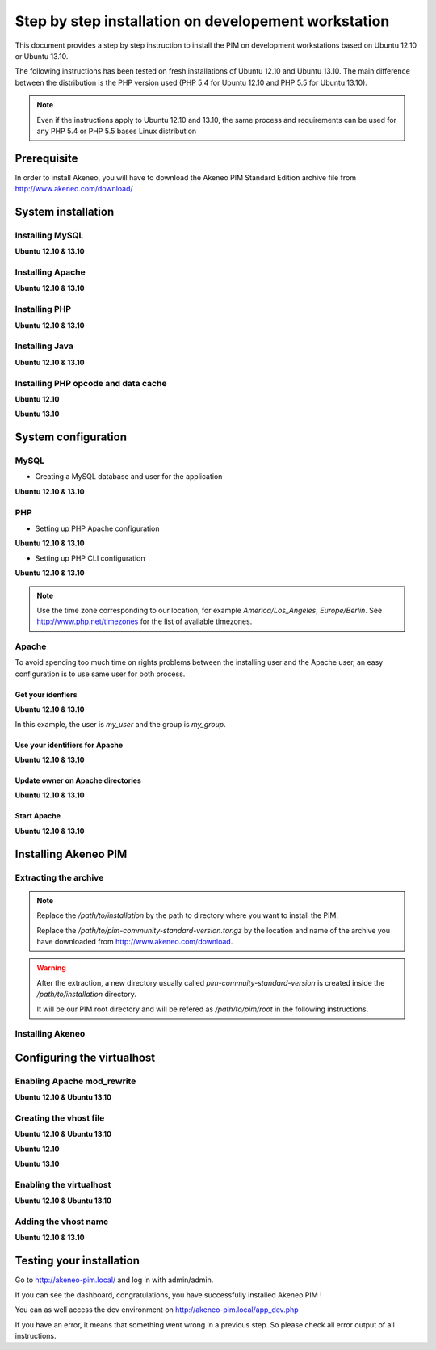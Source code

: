 Step by step installation on developement workstation
=====================================================

This document provides a step by step instruction to install the PIM on development workstations based on Ubuntu 12.10 or Ubuntu 13.10.

The following instructions has been tested on fresh installations of Ubuntu 12.10 and Ubuntu 13.10. The main difference between the distribution is the PHP version used (PHP 5.4 for Ubuntu 12.10 and PHP 5.5 for Ubuntu 13.10).

.. note::
    Even if the instructions apply to Ubuntu 12.10 and 13.10, the same process and requirements can be used for any PHP 5.4 or PHP 5.5 bases Linux distribution


Prerequisite
-------------
In order to install Akeneo, you will have to download the Akeneo PIM Standard Edition archive file from http://www.akeneo.com/download/


System installation
-------------------
Installing MySQL
****************
**Ubuntu 12.10 & 13.10**

.. code-block:: bash 
    :linenos:

    $ sudo apt-get install mysql-server

Installing Apache
*****************
**Ubuntu 12.10 & 13.10**

.. code-block:: bash 
    :linenos:

    $ sudo apt-get install apache2

Installing PHP
**************
**Ubuntu 12.10 & 13.10**

.. code-block:: bash 
    :linenos:

    $ sudo apt-get install libapache2-mod-php5 php5-cli
    $ sudo apt-get install php5-mysql php5-intl php5-curl php5-gd php5-mcrypt

Installing Java
***************
**Ubuntu 12.10 & 13.10**

.. code-block:: bash 
    :linenos:

    $ sudo apt-get install openjdk-7-jre


Installing PHP opcode and data cache
************************************
**Ubuntu 12.10**

.. code-block:: bash 
    :linenos:

    $ sudo apt-get install php-apc

**Ubuntu 13.10**

.. code-block:: bash 
    :linenos:

    $ sudo apt-get install php-apcu 

System configuration
--------------------
MySQL
*****

* Creating a MySQL database and user for the application

**Ubuntu 12.10 & 13.10**

.. code-block:: bash 
    :linenos:

    $ mysql -u root -p
    mysql> CREATE DATABASE akeneo_pim;
    mysql> GRANT ALL PRIVILEGES ON akeneo_pim.* TO akeneo_pim@localhost IDENTIFIED BY 'akeneo_pim';
    mysql> EXIT

PHP
***
* Setting up PHP Apache configuration

**Ubuntu 12.10 & 13.10**

.. code-block:: bash 
    :linenos:

    $ sudo gedit /etc/php5/apache2/php.ini
    memory_limit = 256M
    date.timezone = Etc/UTC

* Setting up PHP CLI configuration

**Ubuntu 12.10 & 13.10**

.. code-block:: bash 
    :linenos:

    $ sudo gedit /etc/php5/cli/php.ini
    memory_limit = 768M
    date.timezone = Etc/UTC

.. note::
    Use the time zone corresponding to our location, for example *America/Los_Angeles*, *Europe/Berlin*.
    See http://www.php.net/timezones for the list of available timezones.

Apache
******
To avoid spending too much time on rights problems between the installing user and the Apache user, an easy configuration
is to use same user for both process.


Get your idenfiers
^^^^^^^^^^^^^^^^^^
**Ubuntu 12.10 & 13.10**

.. code-block:: bash 
    :linenos:

    $ id
    uid=1000(my_user), gid=1000(my_group), ...

In this example, the user is *my_user* and the group is *my_group*.

Use your identifiers for Apache
^^^^^^^^^^^^^^^^^^^^^^^^^^^^^^^
**Ubuntu 12.10 & 13.10**

.. code-block:: bash 
    :linenos:

    $ sudo service apache2 stop
    $ sudo gedit /etc/apache2/envvars
    export APACHE_RUN_USER=my_user
    export APACHE_RUN_GROUP=my_group

Update owner on Apache directories
^^^^^^^^^^^^^^^^^^^^^^^^^^^^^^^^^^
**Ubuntu 12.10 & 13.10**

.. code-block:: bash 
    :linenos:

    $ sudo chown -R my_user /var/lock/apache2

Start Apache
^^^^^^^^^^^^
**Ubuntu 12.10 & 13.10**

.. code-block:: bash 
    :linenos:

    $ sudo service apache2 start


Installing Akeneo PIM
---------------------

Extracting the archive
**********************
.. code-block:: bash 
    :linenos:

    $ cd /path/to/installation
    $ tar -xvzf /path/to/pim-community-standard-version.tar.gz

.. note::
    Replace the */path/to/installation* by the path to directory where you want to install the PIM.

    Replace the */path/to/pim-community-standard-version.tar.gz* by the location and name of the archive
    you have downloaded from http://www.akeneo.com/download.

.. warning::

    After the extraction, a new directory usually called *pim-commuity-standard-version* is created
    inside the */path/to/installation* directory.

    It will be our PIM root directory and will be refered as */path/to/pim/root* in the following instructions.

Installing Akeneo
*****************
.. code-block:: bash 
    :linenos:

    $ cd /path/to/pim/root
    $ php app/console pim:install --env=prod
    $ php app/console cache:clear --env=prod

Configuring the virtualhost
---------------------------
Enabling Apache mod_rewrite
***************************
**Ubuntu 12.10 & Ubuntu 13.10**

.. code-block:: bash 
    :linenos:

    $ sudo a2enmod rewrite

Creating the vhost file
***********************
**Ubuntu 12.10 & Ubuntu 13.10**

.. code-block:: bash 
    :linenos:

    $ sudo gedit /etc/apache2/sites-available/akeneo-pim.local 

**Ubuntu 12.10**

.. code-block:: apache
    :linenos:
   
    <VirtualHost *:80>
        ServerName akeneo-pim.local

        DocumentRoot /path/to/pim/root/web/
        <Directory /path/to/pim/root/web/>
            Options Indexes FollowSymLinks MultiViews
            AllowOverride All
            Order allow,deny
            allow from all
        </Directory>
        ErrorLog ${APACHE_LOG_DIR}/akeneo-pim_error.log

        LogLevel warn
        CustomLog ${APACHE_LOG_DIR}/akeneo-pim_access.log combined
    </VirtualHost>

**Ubuntu 13.10**

.. code-block:: apache
    :linenos:
   
    <VirtualHost *:80>
        ServerName akeneo-pim.local

        DocumentRoot /path/to/pim/root/web/
        <Directory /path/to/pim/root/web/>
            Options Indexes FollowSymLinks MultiViews
            AllowOverride All
            Order allow,deny
            allow from all
        </Directory>
        ErrorLog ${APACHE_LOG_DIR}/akeneo-pim_error.log

        LogLevel warn
        CustomLog ${APACHE_LOG_DIR}/akeneo-pim_access.log combined
    </VirtualHost>

Enabling the virtualhost
************************
**Ubuntu 12.10 & Ubuntu 13.10**

.. code-block:: bash
    :linenos:

    $ sudo a2ensite akeneo-pim.local
    $ sudo apache2ctl -t
    $ sudo service apache2 restart


Adding the vhost name
*********************
**Ubuntu 12.10 & 13.10**

.. code-block:: bash 
    :linenos:

    $ sudo gedit /etc/hosts
    127.0.0.1    akeneo-pim.local

Testing your installation
-------------------------
Go to http://akeneo-pim.local/ and log in with admin/admin.

If you can see the dashboard, congratulations, you have successfully installed Akeneo PIM !

You can as well access the dev environment on http://akeneo-pim.local/app_dev.php

If you have an error, it means that something went wrong in a previous step. So please check all error output of all instructions.
